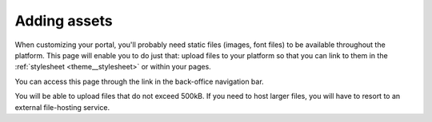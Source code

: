 Adding assets
=============

When customizing your portal, you'll probably need static files (images, font files) to be available throughout the
platform. This page will enable you to do just that: upload files to your platform so that you can link to them in the
:ref:`stylesheet <theme__stylesheet>` or within your pages.

You can access this page through the link in the back-office navigation bar.

.. image:: images/assets_interface.png

You will be able to upload files that do not exceed 500kB. If you need to host larger files, you will have to resort to
an external file-hosting service.
